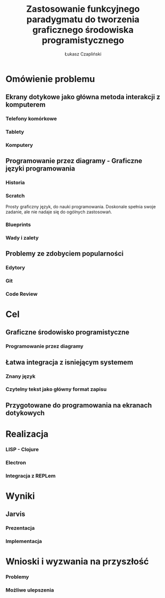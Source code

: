 #+TITLE: Zastosowanie funkcyjnego paradygmatu do tworzenia graficznego środowiska programistycznego
#+AUTHOR: Łukasz Czapliński 
#+OPTIONS: H:3 toc:1
#+STARTUP: beamer
#+BEAMER_COLOR_THEME:
#+BEAMER_FONT_THEME:
#+BEAMER_HEADER: \institute{Wydział Matematyki i Informatyki UWr}\subtitle{Praca magisterska pod opieką dra hab. Dariusza Biernackiego}
#+BEAMER_INNER_THEME:
#+BEAMER_OUTER_THEME:
#+BEAMER_THEME: Madrid
#+LATEX_CLASS: beamer
* Omówienie problemu
** Ekrany dotykowe jako główna metoda interakcji z komputerem
*** Telefony komórkowe
*** Tablety
*** Komputery
** Programowanie przez diagramy - Graficzne języki programowania
*** Historia
*** Scratch
 Prosty graficzny język, do nauki programowania. Doskonale spełnia swoje zadanie, ale nie nadaje się do ogólnych zastosowań.
*** Blueprints
*** Wady i zalety
** Problemy ze zdobyciem popularności
*** Edytory
*** Git
*** Code Review
* Cel
** Graficzne środowisko programistyczne
*** Programowanie przez diagramy
** Łatwa integracja z isniejącym systemem
*** Znany język
*** Czytelny tekst jako główny format zapisu
** Przygotowane do programowania na ekranach dotykowych
* Realizacja
*** LISP - Clojure
*** Electron
*** Integracja z REPLem
* Wyniki
** Jarvis
*** Prezentacja
*** Implementacja
* Wnioski i wyzwania na przyszłość
*** Problemy
*** Możliwe ulepszenia
